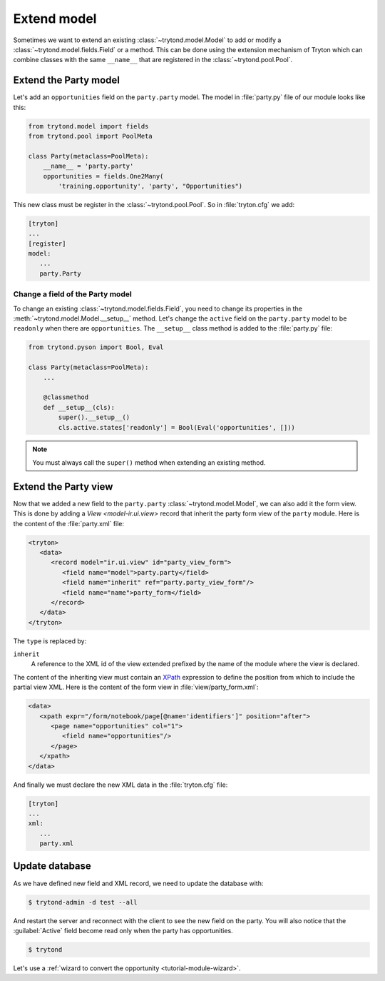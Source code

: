 .. _tutorial-module-extend:

Extend model
============

Sometimes we want to extend an existing :class:`~trytond.model.Model` to add or
modify a :class:`~trytond.model.fields.Field` or a method.
This can be done using the extension mechanism of Tryton which can combine
classes with the same ``__name__`` that are registered in the
:class:`~trytond.pool.Pool`.

Extend the Party model
----------------------

Let's add an ``opportunities`` field on the ``party.party`` model.
The model in :file:`party.py` file of our module looks like this:

.. code-block:: python

    from trytond.model import fields
    from trytond.pool import PoolMeta

    class Party(metaclass=PoolMeta):
        __name__ = 'party.party'
        opportunities = fields.One2Many(
            'training.opportunity', 'party', "Opportunities")

This new class must be register in the :class:`~trytond.pool.Pool`.
So in :file:`tryton.cfg` we add:

.. code-block:: ini

   [tryton]
   ...
   [register]
   model:
      ...
      party.Party

Change a field of the Party model
`````````````````````````````````

To change an existing :class:`~trytond.model.fields.Field`, you need to change
its properties in the :meth:`~trytond.model.Model.__setup__` method.
Let's change the ``active`` field on the ``party.party`` model to be
``readonly`` when there are ``opportunities``.
The ``__setup__`` class method is added to the :file:`party.py` file:

.. code-block:: python

    from trytond.pyson import Bool, Eval

    class Party(metaclass=PoolMeta):
        ...

        @classmethod
        def __setup__(cls):
            super().__setup__()
            cls.active.states['readonly'] = Bool(Eval('opportunities', []))

.. note::
   You must always call the ``super()`` method when extending an existing
   method.

Extend the Party view
---------------------

Now that we added a new field to the ``party.party``
:class:`~trytond.model.Model`, we can also add it the form view.
This is done by adding a `View <model-ir.ui.view>` record that inherit the
party form view of the ``party`` module.
Here is the content of the :file:`party.xml` file:

.. code-block:: xml

   <tryton>
      <data>
         <record model="ir.ui.view" id="party_view_form">
            <field name="model">party.party</field>
            <field name="inherit" ref="party.party_view_form"/>
            <field name="name">party_form</field>
         </record>
      </data>
   </tryton>

The ``type`` is replaced by:

``inherit``
   A reference to the XML id of the view extended prefixed by the name of the
   module where the view is declared.

The content of the inheriting view must contain an XPath_ expression to define
the position from which to include the partial view XML.
Here is the content of the form view in :file:`view/party_form.xml`:

.. code-block:: xml

   <data>
      <xpath expr="/form/notebook/page[@name='identifiers']" position="after">
         <page name="opportunities" col="1">
            <field name="opportunities"/>
         </page>
      </xpath>
   </data>

.. _XPath: https://en.wikipedia.org/wiki/XPath

And finally we must declare the new XML data in the :file:`tryton.cfg` file:

.. code-block:: ini

   [tryton]
   ...
   xml:
      ...
      party.xml

Update database
---------------

As we have defined new field and XML record, we need to update the database
with:

.. code-block:: console

   $ trytond-admin -d test --all

And restart the server and reconnect with the client to see the new field on
the party.
You will also notice that the :guilabel:`Active` field become read only when
the party has opportunities.

.. code-block:: console

   $ trytond

Let's use a :ref:`wizard to convert the opportunity <tutorial-module-wizard>`.
